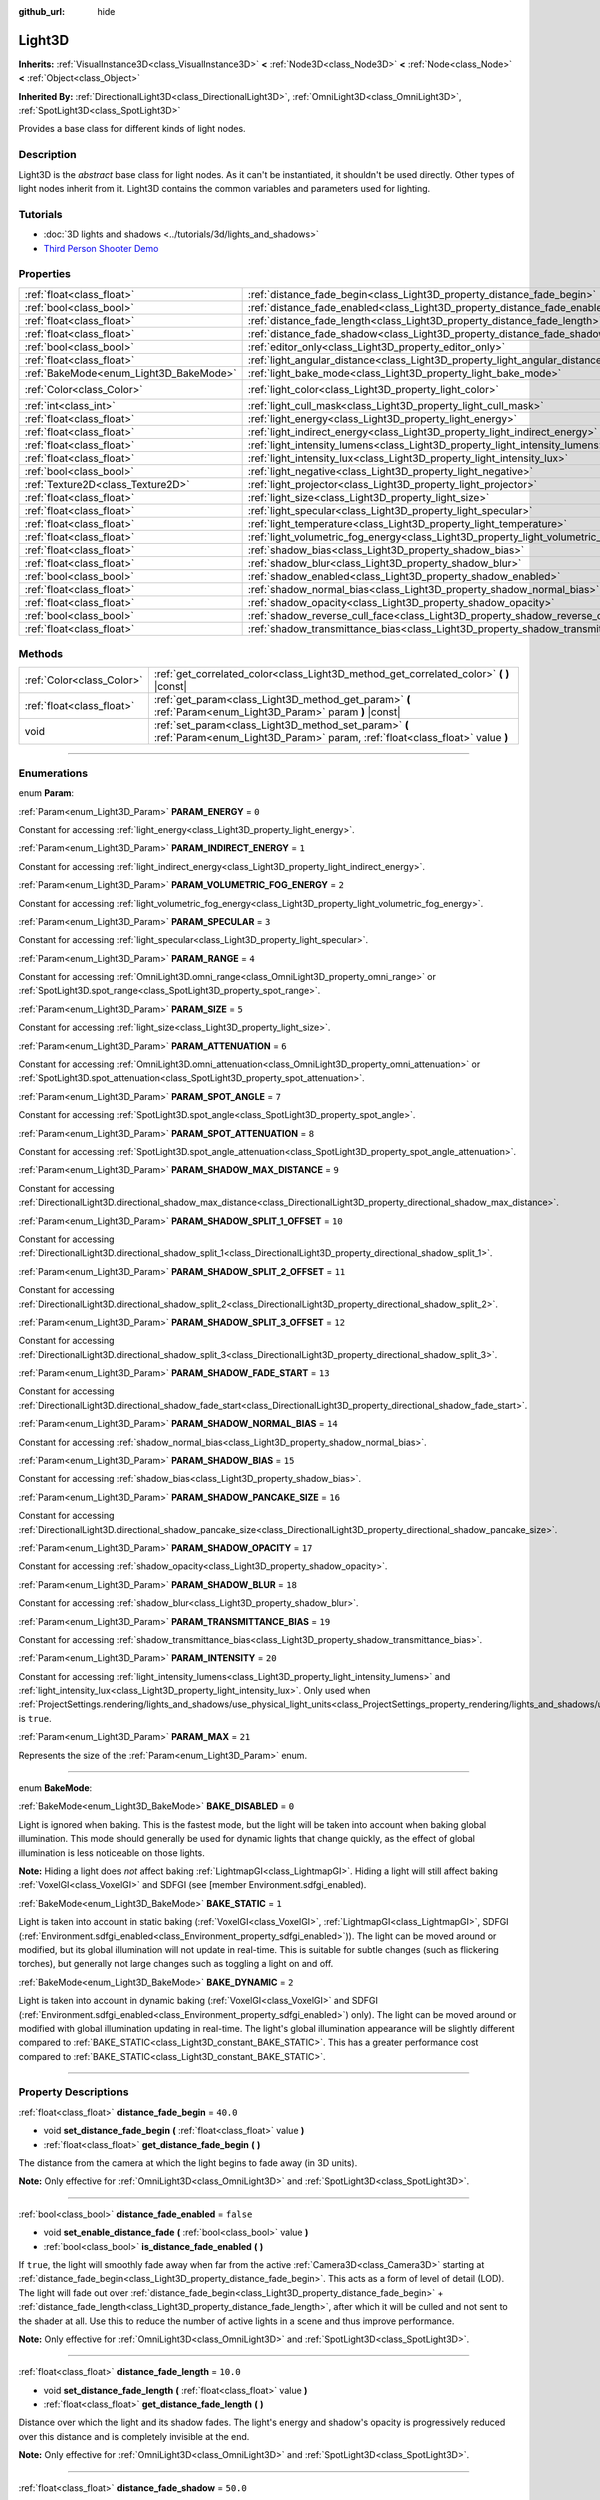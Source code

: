 :github_url: hide

.. DO NOT EDIT THIS FILE!!!
.. Generated automatically from Godot engine sources.
.. Generator: https://github.com/godotengine/godot/tree/master/doc/tools/make_rst.py.
.. XML source: https://github.com/godotengine/godot/tree/master/doc/classes/Light3D.xml.

.. _class_Light3D:

Light3D
=======

**Inherits:** :ref:`VisualInstance3D<class_VisualInstance3D>` **<** :ref:`Node3D<class_Node3D>` **<** :ref:`Node<class_Node>` **<** :ref:`Object<class_Object>`

**Inherited By:** :ref:`DirectionalLight3D<class_DirectionalLight3D>`, :ref:`OmniLight3D<class_OmniLight3D>`, :ref:`SpotLight3D<class_SpotLight3D>`

Provides a base class for different kinds of light nodes.

.. rst-class:: classref-introduction-group

Description
-----------

Light3D is the *abstract* base class for light nodes. As it can't be instantiated, it shouldn't be used directly. Other types of light nodes inherit from it. Light3D contains the common variables and parameters used for lighting.

.. rst-class:: classref-introduction-group

Tutorials
---------

- :doc:`3D lights and shadows <../tutorials/3d/lights_and_shadows>`

- `Third Person Shooter Demo <https://godotengine.org/asset-library/asset/678>`__

.. rst-class:: classref-reftable-group

Properties
----------

.. table::
   :widths: auto

   +----------------------------------------+----------------------------------------------------------------------------------------+-----------------------+
   | :ref:`float<class_float>`              | :ref:`distance_fade_begin<class_Light3D_property_distance_fade_begin>`                 | ``40.0``              |
   +----------------------------------------+----------------------------------------------------------------------------------------+-----------------------+
   | :ref:`bool<class_bool>`                | :ref:`distance_fade_enabled<class_Light3D_property_distance_fade_enabled>`             | ``false``             |
   +----------------------------------------+----------------------------------------------------------------------------------------+-----------------------+
   | :ref:`float<class_float>`              | :ref:`distance_fade_length<class_Light3D_property_distance_fade_length>`               | ``10.0``              |
   +----------------------------------------+----------------------------------------------------------------------------------------+-----------------------+
   | :ref:`float<class_float>`              | :ref:`distance_fade_shadow<class_Light3D_property_distance_fade_shadow>`               | ``50.0``              |
   +----------------------------------------+----------------------------------------------------------------------------------------+-----------------------+
   | :ref:`bool<class_bool>`                | :ref:`editor_only<class_Light3D_property_editor_only>`                                 | ``false``             |
   +----------------------------------------+----------------------------------------------------------------------------------------+-----------------------+
   | :ref:`float<class_float>`              | :ref:`light_angular_distance<class_Light3D_property_light_angular_distance>`           | ``0.0``               |
   +----------------------------------------+----------------------------------------------------------------------------------------+-----------------------+
   | :ref:`BakeMode<enum_Light3D_BakeMode>` | :ref:`light_bake_mode<class_Light3D_property_light_bake_mode>`                         | ``2``                 |
   +----------------------------------------+----------------------------------------------------------------------------------------+-----------------------+
   | :ref:`Color<class_Color>`              | :ref:`light_color<class_Light3D_property_light_color>`                                 | ``Color(1, 1, 1, 1)`` |
   +----------------------------------------+----------------------------------------------------------------------------------------+-----------------------+
   | :ref:`int<class_int>`                  | :ref:`light_cull_mask<class_Light3D_property_light_cull_mask>`                         | ``4294967295``        |
   +----------------------------------------+----------------------------------------------------------------------------------------+-----------------------+
   | :ref:`float<class_float>`              | :ref:`light_energy<class_Light3D_property_light_energy>`                               | ``1.0``               |
   +----------------------------------------+----------------------------------------------------------------------------------------+-----------------------+
   | :ref:`float<class_float>`              | :ref:`light_indirect_energy<class_Light3D_property_light_indirect_energy>`             | ``1.0``               |
   +----------------------------------------+----------------------------------------------------------------------------------------+-----------------------+
   | :ref:`float<class_float>`              | :ref:`light_intensity_lumens<class_Light3D_property_light_intensity_lumens>`           |                       |
   +----------------------------------------+----------------------------------------------------------------------------------------+-----------------------+
   | :ref:`float<class_float>`              | :ref:`light_intensity_lux<class_Light3D_property_light_intensity_lux>`                 |                       |
   +----------------------------------------+----------------------------------------------------------------------------------------+-----------------------+
   | :ref:`bool<class_bool>`                | :ref:`light_negative<class_Light3D_property_light_negative>`                           | ``false``             |
   +----------------------------------------+----------------------------------------------------------------------------------------+-----------------------+
   | :ref:`Texture2D<class_Texture2D>`      | :ref:`light_projector<class_Light3D_property_light_projector>`                         |                       |
   +----------------------------------------+----------------------------------------------------------------------------------------+-----------------------+
   | :ref:`float<class_float>`              | :ref:`light_size<class_Light3D_property_light_size>`                                   | ``0.0``               |
   +----------------------------------------+----------------------------------------------------------------------------------------+-----------------------+
   | :ref:`float<class_float>`              | :ref:`light_specular<class_Light3D_property_light_specular>`                           | ``0.5``               |
   +----------------------------------------+----------------------------------------------------------------------------------------+-----------------------+
   | :ref:`float<class_float>`              | :ref:`light_temperature<class_Light3D_property_light_temperature>`                     |                       |
   +----------------------------------------+----------------------------------------------------------------------------------------+-----------------------+
   | :ref:`float<class_float>`              | :ref:`light_volumetric_fog_energy<class_Light3D_property_light_volumetric_fog_energy>` | ``1.0``               |
   +----------------------------------------+----------------------------------------------------------------------------------------+-----------------------+
   | :ref:`float<class_float>`              | :ref:`shadow_bias<class_Light3D_property_shadow_bias>`                                 | ``0.1``               |
   +----------------------------------------+----------------------------------------------------------------------------------------+-----------------------+
   | :ref:`float<class_float>`              | :ref:`shadow_blur<class_Light3D_property_shadow_blur>`                                 | ``1.0``               |
   +----------------------------------------+----------------------------------------------------------------------------------------+-----------------------+
   | :ref:`bool<class_bool>`                | :ref:`shadow_enabled<class_Light3D_property_shadow_enabled>`                           | ``false``             |
   +----------------------------------------+----------------------------------------------------------------------------------------+-----------------------+
   | :ref:`float<class_float>`              | :ref:`shadow_normal_bias<class_Light3D_property_shadow_normal_bias>`                   | ``2.0``               |
   +----------------------------------------+----------------------------------------------------------------------------------------+-----------------------+
   | :ref:`float<class_float>`              | :ref:`shadow_opacity<class_Light3D_property_shadow_opacity>`                           | ``1.0``               |
   +----------------------------------------+----------------------------------------------------------------------------------------+-----------------------+
   | :ref:`bool<class_bool>`                | :ref:`shadow_reverse_cull_face<class_Light3D_property_shadow_reverse_cull_face>`       | ``false``             |
   +----------------------------------------+----------------------------------------------------------------------------------------+-----------------------+
   | :ref:`float<class_float>`              | :ref:`shadow_transmittance_bias<class_Light3D_property_shadow_transmittance_bias>`     | ``0.05``              |
   +----------------------------------------+----------------------------------------------------------------------------------------+-----------------------+

.. rst-class:: classref-reftable-group

Methods
-------

.. table::
   :widths: auto

   +---------------------------+--------------------------------------------------------------------------------------------------------------------------------------+
   | :ref:`Color<class_Color>` | :ref:`get_correlated_color<class_Light3D_method_get_correlated_color>` **(** **)** |const|                                           |
   +---------------------------+--------------------------------------------------------------------------------------------------------------------------------------+
   | :ref:`float<class_float>` | :ref:`get_param<class_Light3D_method_get_param>` **(** :ref:`Param<enum_Light3D_Param>` param **)** |const|                          |
   +---------------------------+--------------------------------------------------------------------------------------------------------------------------------------+
   | void                      | :ref:`set_param<class_Light3D_method_set_param>` **(** :ref:`Param<enum_Light3D_Param>` param, :ref:`float<class_float>` value **)** |
   +---------------------------+--------------------------------------------------------------------------------------------------------------------------------------+

.. rst-class:: classref-section-separator

----

.. rst-class:: classref-descriptions-group

Enumerations
------------

.. _enum_Light3D_Param:

.. rst-class:: classref-enumeration

enum **Param**:

.. _class_Light3D_constant_PARAM_ENERGY:

.. rst-class:: classref-enumeration-constant

:ref:`Param<enum_Light3D_Param>` **PARAM_ENERGY** = ``0``

Constant for accessing :ref:`light_energy<class_Light3D_property_light_energy>`.

.. _class_Light3D_constant_PARAM_INDIRECT_ENERGY:

.. rst-class:: classref-enumeration-constant

:ref:`Param<enum_Light3D_Param>` **PARAM_INDIRECT_ENERGY** = ``1``

Constant for accessing :ref:`light_indirect_energy<class_Light3D_property_light_indirect_energy>`.

.. _class_Light3D_constant_PARAM_VOLUMETRIC_FOG_ENERGY:

.. rst-class:: classref-enumeration-constant

:ref:`Param<enum_Light3D_Param>` **PARAM_VOLUMETRIC_FOG_ENERGY** = ``2``

Constant for accessing :ref:`light_volumetric_fog_energy<class_Light3D_property_light_volumetric_fog_energy>`.

.. _class_Light3D_constant_PARAM_SPECULAR:

.. rst-class:: classref-enumeration-constant

:ref:`Param<enum_Light3D_Param>` **PARAM_SPECULAR** = ``3``

Constant for accessing :ref:`light_specular<class_Light3D_property_light_specular>`.

.. _class_Light3D_constant_PARAM_RANGE:

.. rst-class:: classref-enumeration-constant

:ref:`Param<enum_Light3D_Param>` **PARAM_RANGE** = ``4``

Constant for accessing :ref:`OmniLight3D.omni_range<class_OmniLight3D_property_omni_range>` or :ref:`SpotLight3D.spot_range<class_SpotLight3D_property_spot_range>`.

.. _class_Light3D_constant_PARAM_SIZE:

.. rst-class:: classref-enumeration-constant

:ref:`Param<enum_Light3D_Param>` **PARAM_SIZE** = ``5``

Constant for accessing :ref:`light_size<class_Light3D_property_light_size>`.

.. _class_Light3D_constant_PARAM_ATTENUATION:

.. rst-class:: classref-enumeration-constant

:ref:`Param<enum_Light3D_Param>` **PARAM_ATTENUATION** = ``6``

Constant for accessing :ref:`OmniLight3D.omni_attenuation<class_OmniLight3D_property_omni_attenuation>` or :ref:`SpotLight3D.spot_attenuation<class_SpotLight3D_property_spot_attenuation>`.

.. _class_Light3D_constant_PARAM_SPOT_ANGLE:

.. rst-class:: classref-enumeration-constant

:ref:`Param<enum_Light3D_Param>` **PARAM_SPOT_ANGLE** = ``7``

Constant for accessing :ref:`SpotLight3D.spot_angle<class_SpotLight3D_property_spot_angle>`.

.. _class_Light3D_constant_PARAM_SPOT_ATTENUATION:

.. rst-class:: classref-enumeration-constant

:ref:`Param<enum_Light3D_Param>` **PARAM_SPOT_ATTENUATION** = ``8``

Constant for accessing :ref:`SpotLight3D.spot_angle_attenuation<class_SpotLight3D_property_spot_angle_attenuation>`.

.. _class_Light3D_constant_PARAM_SHADOW_MAX_DISTANCE:

.. rst-class:: classref-enumeration-constant

:ref:`Param<enum_Light3D_Param>` **PARAM_SHADOW_MAX_DISTANCE** = ``9``

Constant for accessing :ref:`DirectionalLight3D.directional_shadow_max_distance<class_DirectionalLight3D_property_directional_shadow_max_distance>`.

.. _class_Light3D_constant_PARAM_SHADOW_SPLIT_1_OFFSET:

.. rst-class:: classref-enumeration-constant

:ref:`Param<enum_Light3D_Param>` **PARAM_SHADOW_SPLIT_1_OFFSET** = ``10``

Constant for accessing :ref:`DirectionalLight3D.directional_shadow_split_1<class_DirectionalLight3D_property_directional_shadow_split_1>`.

.. _class_Light3D_constant_PARAM_SHADOW_SPLIT_2_OFFSET:

.. rst-class:: classref-enumeration-constant

:ref:`Param<enum_Light3D_Param>` **PARAM_SHADOW_SPLIT_2_OFFSET** = ``11``

Constant for accessing :ref:`DirectionalLight3D.directional_shadow_split_2<class_DirectionalLight3D_property_directional_shadow_split_2>`.

.. _class_Light3D_constant_PARAM_SHADOW_SPLIT_3_OFFSET:

.. rst-class:: classref-enumeration-constant

:ref:`Param<enum_Light3D_Param>` **PARAM_SHADOW_SPLIT_3_OFFSET** = ``12``

Constant for accessing :ref:`DirectionalLight3D.directional_shadow_split_3<class_DirectionalLight3D_property_directional_shadow_split_3>`.

.. _class_Light3D_constant_PARAM_SHADOW_FADE_START:

.. rst-class:: classref-enumeration-constant

:ref:`Param<enum_Light3D_Param>` **PARAM_SHADOW_FADE_START** = ``13``

Constant for accessing :ref:`DirectionalLight3D.directional_shadow_fade_start<class_DirectionalLight3D_property_directional_shadow_fade_start>`.

.. _class_Light3D_constant_PARAM_SHADOW_NORMAL_BIAS:

.. rst-class:: classref-enumeration-constant

:ref:`Param<enum_Light3D_Param>` **PARAM_SHADOW_NORMAL_BIAS** = ``14``

Constant for accessing :ref:`shadow_normal_bias<class_Light3D_property_shadow_normal_bias>`.

.. _class_Light3D_constant_PARAM_SHADOW_BIAS:

.. rst-class:: classref-enumeration-constant

:ref:`Param<enum_Light3D_Param>` **PARAM_SHADOW_BIAS** = ``15``

Constant for accessing :ref:`shadow_bias<class_Light3D_property_shadow_bias>`.

.. _class_Light3D_constant_PARAM_SHADOW_PANCAKE_SIZE:

.. rst-class:: classref-enumeration-constant

:ref:`Param<enum_Light3D_Param>` **PARAM_SHADOW_PANCAKE_SIZE** = ``16``

Constant for accessing :ref:`DirectionalLight3D.directional_shadow_pancake_size<class_DirectionalLight3D_property_directional_shadow_pancake_size>`.

.. _class_Light3D_constant_PARAM_SHADOW_OPACITY:

.. rst-class:: classref-enumeration-constant

:ref:`Param<enum_Light3D_Param>` **PARAM_SHADOW_OPACITY** = ``17``

Constant for accessing :ref:`shadow_opacity<class_Light3D_property_shadow_opacity>`.

.. _class_Light3D_constant_PARAM_SHADOW_BLUR:

.. rst-class:: classref-enumeration-constant

:ref:`Param<enum_Light3D_Param>` **PARAM_SHADOW_BLUR** = ``18``

Constant for accessing :ref:`shadow_blur<class_Light3D_property_shadow_blur>`.

.. _class_Light3D_constant_PARAM_TRANSMITTANCE_BIAS:

.. rst-class:: classref-enumeration-constant

:ref:`Param<enum_Light3D_Param>` **PARAM_TRANSMITTANCE_BIAS** = ``19``

Constant for accessing :ref:`shadow_transmittance_bias<class_Light3D_property_shadow_transmittance_bias>`.

.. _class_Light3D_constant_PARAM_INTENSITY:

.. rst-class:: classref-enumeration-constant

:ref:`Param<enum_Light3D_Param>` **PARAM_INTENSITY** = ``20``

Constant for accessing :ref:`light_intensity_lumens<class_Light3D_property_light_intensity_lumens>` and :ref:`light_intensity_lux<class_Light3D_property_light_intensity_lux>`. Only used when :ref:`ProjectSettings.rendering/lights_and_shadows/use_physical_light_units<class_ProjectSettings_property_rendering/lights_and_shadows/use_physical_light_units>` is ``true``.

.. _class_Light3D_constant_PARAM_MAX:

.. rst-class:: classref-enumeration-constant

:ref:`Param<enum_Light3D_Param>` **PARAM_MAX** = ``21``

Represents the size of the :ref:`Param<enum_Light3D_Param>` enum.

.. rst-class:: classref-item-separator

----

.. _enum_Light3D_BakeMode:

.. rst-class:: classref-enumeration

enum **BakeMode**:

.. _class_Light3D_constant_BAKE_DISABLED:

.. rst-class:: classref-enumeration-constant

:ref:`BakeMode<enum_Light3D_BakeMode>` **BAKE_DISABLED** = ``0``

Light is ignored when baking. This is the fastest mode, but the light will be taken into account when baking global illumination. This mode should generally be used for dynamic lights that change quickly, as the effect of global illumination is less noticeable on those lights.

\ **Note:** Hiding a light does *not* affect baking :ref:`LightmapGI<class_LightmapGI>`. Hiding a light will still affect baking :ref:`VoxelGI<class_VoxelGI>` and SDFGI (see [member Environment.sdfgi_enabled).

.. _class_Light3D_constant_BAKE_STATIC:

.. rst-class:: classref-enumeration-constant

:ref:`BakeMode<enum_Light3D_BakeMode>` **BAKE_STATIC** = ``1``

Light is taken into account in static baking (:ref:`VoxelGI<class_VoxelGI>`, :ref:`LightmapGI<class_LightmapGI>`, SDFGI (:ref:`Environment.sdfgi_enabled<class_Environment_property_sdfgi_enabled>`)). The light can be moved around or modified, but its global illumination will not update in real-time. This is suitable for subtle changes (such as flickering torches), but generally not large changes such as toggling a light on and off.

.. _class_Light3D_constant_BAKE_DYNAMIC:

.. rst-class:: classref-enumeration-constant

:ref:`BakeMode<enum_Light3D_BakeMode>` **BAKE_DYNAMIC** = ``2``

Light is taken into account in dynamic baking (:ref:`VoxelGI<class_VoxelGI>` and SDFGI (:ref:`Environment.sdfgi_enabled<class_Environment_property_sdfgi_enabled>`) only). The light can be moved around or modified with global illumination updating in real-time. The light's global illumination appearance will be slightly different compared to :ref:`BAKE_STATIC<class_Light3D_constant_BAKE_STATIC>`. This has a greater performance cost compared to :ref:`BAKE_STATIC<class_Light3D_constant_BAKE_STATIC>`.

.. rst-class:: classref-section-separator

----

.. rst-class:: classref-descriptions-group

Property Descriptions
---------------------

.. _class_Light3D_property_distance_fade_begin:

.. rst-class:: classref-property

:ref:`float<class_float>` **distance_fade_begin** = ``40.0``

.. rst-class:: classref-property-setget

- void **set_distance_fade_begin** **(** :ref:`float<class_float>` value **)**
- :ref:`float<class_float>` **get_distance_fade_begin** **(** **)**

The distance from the camera at which the light begins to fade away (in 3D units).

\ **Note:** Only effective for :ref:`OmniLight3D<class_OmniLight3D>` and :ref:`SpotLight3D<class_SpotLight3D>`.

.. rst-class:: classref-item-separator

----

.. _class_Light3D_property_distance_fade_enabled:

.. rst-class:: classref-property

:ref:`bool<class_bool>` **distance_fade_enabled** = ``false``

.. rst-class:: classref-property-setget

- void **set_enable_distance_fade** **(** :ref:`bool<class_bool>` value **)**
- :ref:`bool<class_bool>` **is_distance_fade_enabled** **(** **)**

If ``true``, the light will smoothly fade away when far from the active :ref:`Camera3D<class_Camera3D>` starting at :ref:`distance_fade_begin<class_Light3D_property_distance_fade_begin>`. This acts as a form of level of detail (LOD). The light will fade out over :ref:`distance_fade_begin<class_Light3D_property_distance_fade_begin>` + :ref:`distance_fade_length<class_Light3D_property_distance_fade_length>`, after which it will be culled and not sent to the shader at all. Use this to reduce the number of active lights in a scene and thus improve performance.

\ **Note:** Only effective for :ref:`OmniLight3D<class_OmniLight3D>` and :ref:`SpotLight3D<class_SpotLight3D>`.

.. rst-class:: classref-item-separator

----

.. _class_Light3D_property_distance_fade_length:

.. rst-class:: classref-property

:ref:`float<class_float>` **distance_fade_length** = ``10.0``

.. rst-class:: classref-property-setget

- void **set_distance_fade_length** **(** :ref:`float<class_float>` value **)**
- :ref:`float<class_float>` **get_distance_fade_length** **(** **)**

Distance over which the light and its shadow fades. The light's energy and shadow's opacity is progressively reduced over this distance and is completely invisible at the end.

\ **Note:** Only effective for :ref:`OmniLight3D<class_OmniLight3D>` and :ref:`SpotLight3D<class_SpotLight3D>`.

.. rst-class:: classref-item-separator

----

.. _class_Light3D_property_distance_fade_shadow:

.. rst-class:: classref-property

:ref:`float<class_float>` **distance_fade_shadow** = ``50.0``

.. rst-class:: classref-property-setget

- void **set_distance_fade_shadow** **(** :ref:`float<class_float>` value **)**
- :ref:`float<class_float>` **get_distance_fade_shadow** **(** **)**

The distance from the camera at which the light's shadow cuts off (in 3D units). Set this to a value lower than :ref:`distance_fade_begin<class_Light3D_property_distance_fade_begin>` + :ref:`distance_fade_length<class_Light3D_property_distance_fade_length>` to further improve performance, as shadow rendering is often more expensive than light rendering itself.

\ **Note:** Only effective for :ref:`OmniLight3D<class_OmniLight3D>` and :ref:`SpotLight3D<class_SpotLight3D>`, and only when :ref:`shadow_enabled<class_Light3D_property_shadow_enabled>` is ``true``.

.. rst-class:: classref-item-separator

----

.. _class_Light3D_property_editor_only:

.. rst-class:: classref-property

:ref:`bool<class_bool>` **editor_only** = ``false``

.. rst-class:: classref-property-setget

- void **set_editor_only** **(** :ref:`bool<class_bool>` value **)**
- :ref:`bool<class_bool>` **is_editor_only** **(** **)**

If ``true``, the light only appears in the editor and will not be visible at runtime.

.. rst-class:: classref-item-separator

----

.. _class_Light3D_property_light_angular_distance:

.. rst-class:: classref-property

:ref:`float<class_float>` **light_angular_distance** = ``0.0``

.. rst-class:: classref-property-setget

- void **set_param** **(** :ref:`Param<enum_Light3D_Param>` param, :ref:`float<class_float>` value **)**
- :ref:`float<class_float>` **get_param** **(** :ref:`Param<enum_Light3D_Param>` param **)** |const|

The light's angular size in degrees. Increasing this will make shadows softer at greater distances. Only available for :ref:`DirectionalLight3D<class_DirectionalLight3D>`\ s. For reference, the Sun from the Earth is approximately ``0.5``.

\ **Note:** :ref:`light_angular_distance<class_Light3D_property_light_angular_distance>` is not affected by :ref:`Node3D.scale<class_Node3D_property_scale>` (the light's scale or its parent's scale).

.. rst-class:: classref-item-separator

----

.. _class_Light3D_property_light_bake_mode:

.. rst-class:: classref-property

:ref:`BakeMode<enum_Light3D_BakeMode>` **light_bake_mode** = ``2``

.. rst-class:: classref-property-setget

- void **set_bake_mode** **(** :ref:`BakeMode<enum_Light3D_BakeMode>` value **)**
- :ref:`BakeMode<enum_Light3D_BakeMode>` **get_bake_mode** **(** **)**

The light's bake mode. This will affect the global illumination techniques that have an effect on the light's rendering. See :ref:`BakeMode<enum_Light3D_BakeMode>`.

\ **Note:** Meshes' global illumination mode will also affect the global illumination rendering. See :ref:`GeometryInstance3D.gi_mode<class_GeometryInstance3D_property_gi_mode>`.

.. rst-class:: classref-item-separator

----

.. _class_Light3D_property_light_color:

.. rst-class:: classref-property

:ref:`Color<class_Color>` **light_color** = ``Color(1, 1, 1, 1)``

.. rst-class:: classref-property-setget

- void **set_color** **(** :ref:`Color<class_Color>` value **)**
- :ref:`Color<class_Color>` **get_color** **(** **)**

The light's color. An *overbright* color can be used to achieve a result equivalent to increasing the light's :ref:`light_energy<class_Light3D_property_light_energy>`.

.. rst-class:: classref-item-separator

----

.. _class_Light3D_property_light_cull_mask:

.. rst-class:: classref-property

:ref:`int<class_int>` **light_cull_mask** = ``4294967295``

.. rst-class:: classref-property-setget

- void **set_cull_mask** **(** :ref:`int<class_int>` value **)**
- :ref:`int<class_int>` **get_cull_mask** **(** **)**

The light will affect objects in the selected layers.

.. rst-class:: classref-item-separator

----

.. _class_Light3D_property_light_energy:

.. rst-class:: classref-property

:ref:`float<class_float>` **light_energy** = ``1.0``

.. rst-class:: classref-property-setget

- void **set_param** **(** :ref:`Param<enum_Light3D_Param>` param, :ref:`float<class_float>` value **)**
- :ref:`float<class_float>` **get_param** **(** :ref:`Param<enum_Light3D_Param>` param **)** |const|

The light's strength multiplier (this is not a physical unit). For :ref:`OmniLight3D<class_OmniLight3D>` and :ref:`SpotLight3D<class_SpotLight3D>`, changing this value will only change the light color's intensity, not the light's radius.

.. rst-class:: classref-item-separator

----

.. _class_Light3D_property_light_indirect_energy:

.. rst-class:: classref-property

:ref:`float<class_float>` **light_indirect_energy** = ``1.0``

.. rst-class:: classref-property-setget

- void **set_param** **(** :ref:`Param<enum_Light3D_Param>` param, :ref:`float<class_float>` value **)**
- :ref:`float<class_float>` **get_param** **(** :ref:`Param<enum_Light3D_Param>` param **)** |const|

Secondary multiplier used with indirect light (light bounces). Used with :ref:`VoxelGI<class_VoxelGI>` and SDFGI (see :ref:`Environment.sdfgi_enabled<class_Environment_property_sdfgi_enabled>`).

\ **Note:** This property is ignored if :ref:`light_energy<class_Light3D_property_light_energy>` is equal to ``0.0``, as the light won't be present at all in the GI shader.

.. rst-class:: classref-item-separator

----

.. _class_Light3D_property_light_intensity_lumens:

.. rst-class:: classref-property

:ref:`float<class_float>` **light_intensity_lumens**

.. rst-class:: classref-property-setget

- void **set_param** **(** :ref:`Param<enum_Light3D_Param>` param, :ref:`float<class_float>` value **)**
- :ref:`float<class_float>` **get_param** **(** :ref:`Param<enum_Light3D_Param>` param **)** |const|

Used by positional lights (:ref:`OmniLight3D<class_OmniLight3D>` and :ref:`SpotLight3D<class_SpotLight3D>`) when :ref:`ProjectSettings.rendering/lights_and_shadows/use_physical_light_units<class_ProjectSettings_property_rendering/lights_and_shadows/use_physical_light_units>` is ``true``. Sets the intensity of the light source measured in Lumens. Lumens are a measure of luminous flux, which is the total amount of visible light emitted by a light source per unit of time.

For :ref:`SpotLight3D<class_SpotLight3D>`\ s, we assume that the area outside the visible cone is surrounded by a perfect light absorbing material. Accordingly, the apparent brightness of the cone area does not change as the cone increases and decreases in size.

A typical household lightbulb can range from around 600 lumens to 1,200 lumens, a candle is about 13 lumens, while a streetlight can be approximately 60,000 lumens.

.. rst-class:: classref-item-separator

----

.. _class_Light3D_property_light_intensity_lux:

.. rst-class:: classref-property

:ref:`float<class_float>` **light_intensity_lux**

.. rst-class:: classref-property-setget

- void **set_param** **(** :ref:`Param<enum_Light3D_Param>` param, :ref:`float<class_float>` value **)**
- :ref:`float<class_float>` **get_param** **(** :ref:`Param<enum_Light3D_Param>` param **)** |const|

Used by :ref:`DirectionalLight3D<class_DirectionalLight3D>`\ s when :ref:`ProjectSettings.rendering/lights_and_shadows/use_physical_light_units<class_ProjectSettings_property_rendering/lights_and_shadows/use_physical_light_units>` is ``true``. Sets the intensity of the light source measured in Lux. Lux is a measure of luminous flux per unit area, it is equal to one lumen per square meter. Lux is the measure of how much light hits a surface at a given time.

On a clear sunny day a surface in direct sunlight may be approximately 100,000 lux, a typical room in a home may be approximately 50 lux, while the moonlit ground may be approximately 0.1 lux.

.. rst-class:: classref-item-separator

----

.. _class_Light3D_property_light_negative:

.. rst-class:: classref-property

:ref:`bool<class_bool>` **light_negative** = ``false``

.. rst-class:: classref-property-setget

- void **set_negative** **(** :ref:`bool<class_bool>` value **)**
- :ref:`bool<class_bool>` **is_negative** **(** **)**

If ``true``, the light's effect is reversed, darkening areas and casting bright shadows.

.. rst-class:: classref-item-separator

----

.. _class_Light3D_property_light_projector:

.. rst-class:: classref-property

:ref:`Texture2D<class_Texture2D>` **light_projector**

.. rst-class:: classref-property-setget

- void **set_projector** **(** :ref:`Texture2D<class_Texture2D>` value **)**
- :ref:`Texture2D<class_Texture2D>` **get_projector** **(** **)**

:ref:`Texture2D<class_Texture2D>` projected by light. :ref:`shadow_enabled<class_Light3D_property_shadow_enabled>` must be on for the projector to work. Light projectors make the light appear as if it is shining through a colored but transparent object, almost like light shining through stained-glass.

\ **Note:** Unlike :ref:`BaseMaterial3D<class_BaseMaterial3D>` whose filter mode can be adjusted on a per-material basis, the filter mode for light projector textures is set globally with :ref:`ProjectSettings.rendering/textures/light_projectors/filter<class_ProjectSettings_property_rendering/textures/light_projectors/filter>`.

.. rst-class:: classref-item-separator

----

.. _class_Light3D_property_light_size:

.. rst-class:: classref-property

:ref:`float<class_float>` **light_size** = ``0.0``

.. rst-class:: classref-property-setget

- void **set_param** **(** :ref:`Param<enum_Light3D_Param>` param, :ref:`float<class_float>` value **)**
- :ref:`float<class_float>` **get_param** **(** :ref:`Param<enum_Light3D_Param>` param **)** |const|

The size of the light in Godot units. Only available for :ref:`OmniLight3D<class_OmniLight3D>`\ s and :ref:`SpotLight3D<class_SpotLight3D>`\ s. Increasing this value will make the light fade out slower and shadows appear blurrier. This can be used to simulate area lights to an extent.

\ **Note:** :ref:`light_size<class_Light3D_property_light_size>` is not affected by :ref:`Node3D.scale<class_Node3D_property_scale>` (the light's scale or its parent's scale).

.. rst-class:: classref-item-separator

----

.. _class_Light3D_property_light_specular:

.. rst-class:: classref-property

:ref:`float<class_float>` **light_specular** = ``0.5``

.. rst-class:: classref-property-setget

- void **set_param** **(** :ref:`Param<enum_Light3D_Param>` param, :ref:`float<class_float>` value **)**
- :ref:`float<class_float>` **get_param** **(** :ref:`Param<enum_Light3D_Param>` param **)** |const|

The intensity of the specular blob in objects affected by the light. At ``0``, the light becomes a pure diffuse light. When not baking emission, this can be used to avoid unrealistic reflections when placing lights above an emissive surface.

.. rst-class:: classref-item-separator

----

.. _class_Light3D_property_light_temperature:

.. rst-class:: classref-property

:ref:`float<class_float>` **light_temperature**

.. rst-class:: classref-property-setget

- void **set_temperature** **(** :ref:`float<class_float>` value **)**
- :ref:`float<class_float>` **get_temperature** **(** **)**

Sets the color temperature of the light source, measured in Kelvin. This is used to calculate a correlated color temperature which tints the :ref:`light_color<class_Light3D_property_light_color>`.

The sun on a cloudy day is approximately 6500 Kelvin, on a clear day it is between 5500 to 6000 Kelvin, and on a clear day at sunrise or sunset it ranges to around 1850 Kelvin.

.. rst-class:: classref-item-separator

----

.. _class_Light3D_property_light_volumetric_fog_energy:

.. rst-class:: classref-property

:ref:`float<class_float>` **light_volumetric_fog_energy** = ``1.0``

.. rst-class:: classref-property-setget

- void **set_param** **(** :ref:`Param<enum_Light3D_Param>` param, :ref:`float<class_float>` value **)**
- :ref:`float<class_float>` **get_param** **(** :ref:`Param<enum_Light3D_Param>` param **)** |const|

Secondary multiplier multiplied with :ref:`light_energy<class_Light3D_property_light_energy>` then used with the :ref:`Environment<class_Environment>`'s volumetric fog (if enabled). If set to ``0.0``, computing volumetric fog will be skipped for this light, which can improve performance for large amounts of lights when volumetric fog is enabled.

\ **Note:** To prevent short-lived dynamic light effects from poorly interacting with volumetric fog, lights used in those effects should have :ref:`light_volumetric_fog_energy<class_Light3D_property_light_volumetric_fog_energy>` set to ``0.0`` unless :ref:`Environment.volumetric_fog_temporal_reprojection_enabled<class_Environment_property_volumetric_fog_temporal_reprojection_enabled>` is disabled (or unless the reprojection amount is significantly lowered).

.. rst-class:: classref-item-separator

----

.. _class_Light3D_property_shadow_bias:

.. rst-class:: classref-property

:ref:`float<class_float>` **shadow_bias** = ``0.1``

.. rst-class:: classref-property-setget

- void **set_param** **(** :ref:`Param<enum_Light3D_Param>` param, :ref:`float<class_float>` value **)**
- :ref:`float<class_float>` **get_param** **(** :ref:`Param<enum_Light3D_Param>` param **)** |const|

Used to adjust shadow appearance. Too small a value results in self-shadowing ("shadow acne"), while too large a value causes shadows to separate from casters ("peter-panning"). Adjust as needed.

.. rst-class:: classref-item-separator

----

.. _class_Light3D_property_shadow_blur:

.. rst-class:: classref-property

:ref:`float<class_float>` **shadow_blur** = ``1.0``

.. rst-class:: classref-property-setget

- void **set_param** **(** :ref:`Param<enum_Light3D_Param>` param, :ref:`float<class_float>` value **)**
- :ref:`float<class_float>` **get_param** **(** :ref:`Param<enum_Light3D_Param>` param **)** |const|

Blurs the edges of the shadow. Can be used to hide pixel artifacts in low-resolution shadow maps. A high value can impact performance, make shadows appear grainy and can cause other unwanted artifacts. Try to keep as near default as possible.

.. rst-class:: classref-item-separator

----

.. _class_Light3D_property_shadow_enabled:

.. rst-class:: classref-property

:ref:`bool<class_bool>` **shadow_enabled** = ``false``

.. rst-class:: classref-property-setget

- void **set_shadow** **(** :ref:`bool<class_bool>` value **)**
- :ref:`bool<class_bool>` **has_shadow** **(** **)**

If ``true``, the light will cast real-time shadows. This has a significant performance cost. Only enable shadow rendering when it makes a noticeable difference in the scene's appearance, and consider using :ref:`distance_fade_enabled<class_Light3D_property_distance_fade_enabled>` to hide the light when far away from the :ref:`Camera3D<class_Camera3D>`.

.. rst-class:: classref-item-separator

----

.. _class_Light3D_property_shadow_normal_bias:

.. rst-class:: classref-property

:ref:`float<class_float>` **shadow_normal_bias** = ``2.0``

.. rst-class:: classref-property-setget

- void **set_param** **(** :ref:`Param<enum_Light3D_Param>` param, :ref:`float<class_float>` value **)**
- :ref:`float<class_float>` **get_param** **(** :ref:`Param<enum_Light3D_Param>` param **)** |const|

Offsets the lookup into the shadow map by the object's normal. This can be used to reduce self-shadowing artifacts without using :ref:`shadow_bias<class_Light3D_property_shadow_bias>`. In practice, this value should be tweaked along with :ref:`shadow_bias<class_Light3D_property_shadow_bias>` to reduce artifacts as much as possible.

.. rst-class:: classref-item-separator

----

.. _class_Light3D_property_shadow_opacity:

.. rst-class:: classref-property

:ref:`float<class_float>` **shadow_opacity** = ``1.0``

.. rst-class:: classref-property-setget

- void **set_param** **(** :ref:`Param<enum_Light3D_Param>` param, :ref:`float<class_float>` value **)**
- :ref:`float<class_float>` **get_param** **(** :ref:`Param<enum_Light3D_Param>` param **)** |const|

The opacity to use when rendering the light's shadow map. Values lower than ``1.0`` make the light appear through shadows. This can be used to fake global illumination at a low performance cost.

.. rst-class:: classref-item-separator

----

.. _class_Light3D_property_shadow_reverse_cull_face:

.. rst-class:: classref-property

:ref:`bool<class_bool>` **shadow_reverse_cull_face** = ``false``

.. rst-class:: classref-property-setget

- void **set_shadow_reverse_cull_face** **(** :ref:`bool<class_bool>` value **)**
- :ref:`bool<class_bool>` **get_shadow_reverse_cull_face** **(** **)**

If ``true``, reverses the backface culling of the mesh. This can be useful when you have a flat mesh that has a light behind it. If you need to cast a shadow on both sides of the mesh, set the mesh to use double-sided shadows with :ref:`GeometryInstance3D.SHADOW_CASTING_SETTING_DOUBLE_SIDED<class_GeometryInstance3D_constant_SHADOW_CASTING_SETTING_DOUBLE_SIDED>`.

.. rst-class:: classref-item-separator

----

.. _class_Light3D_property_shadow_transmittance_bias:

.. rst-class:: classref-property

:ref:`float<class_float>` **shadow_transmittance_bias** = ``0.05``

.. rst-class:: classref-property-setget

- void **set_param** **(** :ref:`Param<enum_Light3D_Param>` param, :ref:`float<class_float>` value **)**
- :ref:`float<class_float>` **get_param** **(** :ref:`Param<enum_Light3D_Param>` param **)** |const|

.. container:: contribute

	There is currently no description for this property. Please help us by :ref:`contributing one <doc_updating_the_class_reference>`!

.. rst-class:: classref-section-separator

----

.. rst-class:: classref-descriptions-group

Method Descriptions
-------------------

.. _class_Light3D_method_get_correlated_color:

.. rst-class:: classref-method

:ref:`Color<class_Color>` **get_correlated_color** **(** **)** |const|

Returns the :ref:`Color<class_Color>` of an idealized blackbody at the given :ref:`light_temperature<class_Light3D_property_light_temperature>`. This value is calculated internally based on the :ref:`light_temperature<class_Light3D_property_light_temperature>`. This :ref:`Color<class_Color>` is multiplied by :ref:`light_color<class_Light3D_property_light_color>` before being sent to the :ref:`RenderingServer<class_RenderingServer>`.

.. rst-class:: classref-item-separator

----

.. _class_Light3D_method_get_param:

.. rst-class:: classref-method

:ref:`float<class_float>` **get_param** **(** :ref:`Param<enum_Light3D_Param>` param **)** |const|

Returns the value of the specified :ref:`Param<enum_Light3D_Param>` parameter.

.. rst-class:: classref-item-separator

----

.. _class_Light3D_method_set_param:

.. rst-class:: classref-method

void **set_param** **(** :ref:`Param<enum_Light3D_Param>` param, :ref:`float<class_float>` value **)**

Sets the value of the specified :ref:`Param<enum_Light3D_Param>` parameter.

.. |virtual| replace:: :abbr:`virtual (This method should typically be overridden by the user to have any effect.)`
.. |const| replace:: :abbr:`const (This method has no side effects. It doesn't modify any of the instance's member variables.)`
.. |vararg| replace:: :abbr:`vararg (This method accepts any number of arguments after the ones described here.)`
.. |constructor| replace:: :abbr:`constructor (This method is used to construct a type.)`
.. |static| replace:: :abbr:`static (This method doesn't need an instance to be called, so it can be called directly using the class name.)`
.. |operator| replace:: :abbr:`operator (This method describes a valid operator to use with this type as left-hand operand.)`
